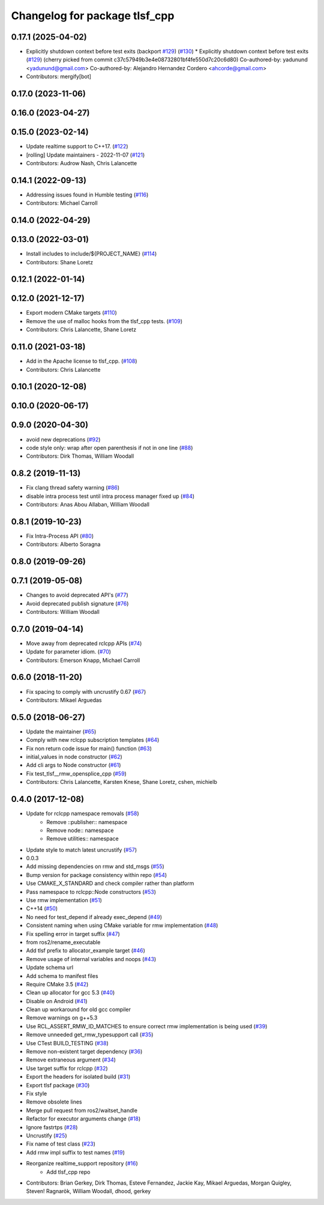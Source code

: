 ^^^^^^^^^^^^^^^^^^^^^^^^^^^^^^
Changelog for package tlsf_cpp
^^^^^^^^^^^^^^^^^^^^^^^^^^^^^^

0.17.1 (2025-04-02)
-------------------
* Explicitly shutdown context before test exits (backport `#129 <https://github.com/ros2/realtime_support/issues/129>`_) (`#130 <https://github.com/ros2/realtime_support/issues/130>`_)
  * Explicitly shutdown context before test exits (`#129 <https://github.com/ros2/realtime_support/issues/129>`_)
  (cherry picked from commit c37c57949b3e4e08732801bf4fe550d7c20c6d80)
  Co-authored-by: yadunund <yadunund@gmail.com>
  Co-authored-by: Alejandro Hernandez Cordero <ahcorde@gmail.com>
* Contributors: mergify[bot]

0.17.0 (2023-11-06)
-------------------

0.16.0 (2023-04-27)
-------------------

0.15.0 (2023-02-14)
-------------------
* Update realtime support to C++17. (`#122 <https://github.com/ros2/realtime_support/issues/122>`_)
* [rolling] Update maintainers - 2022-11-07 (`#121 <https://github.com/ros2/realtime_support/issues/121>`_)
* Contributors: Audrow Nash, Chris Lalancette

0.14.1 (2022-09-13)
-------------------
* Addressing issues found in Humble testing (`#116 <https://github.com/ros2/realtime_support/issues/116>`_)
* Contributors: Michael Carroll

0.14.0 (2022-04-29)
-------------------

0.13.0 (2022-03-01)
-------------------
* Install includes to include/${PROJECT_NAME} (`#114 <https://github.com/ros2/realtime_support/issues/114>`_)
* Contributors: Shane Loretz

0.12.1 (2022-01-14)
-------------------

0.12.0 (2021-12-17)
-------------------
* Export modern CMake targets (`#110 <https://github.com/ros2/realtime_support/issues/110>`_)
* Remove the use of malloc hooks from the tlsf_cpp tests. (`#109 <https://github.com/ros2/realtime_support/issues/109>`_)
* Contributors: Chris Lalancette, Shane Loretz

0.11.0 (2021-03-18)
-------------------
* Add in the Apache license to tlsf_cpp. (`#108 <https://github.com/ros2/realtime_support/issues/108>`_)
* Contributors: Chris Lalancette

0.10.1 (2020-12-08)
-------------------

0.10.0 (2020-06-17)
-------------------

0.9.0 (2020-04-30)
------------------
* avoid new deprecations (`#92 <https://github.com/ros2/realtime_support/issues/92>`_)
* code style only: wrap after open parenthesis if not in one line (`#88 <https://github.com/ros2/realtime_support/issues/88>`_)
* Contributors: Dirk Thomas, William Woodall

0.8.2 (2019-11-13)
------------------
* Fix clang thread safety warning (`#86 <https://github.com/ros2/realtime_support/issues/86>`_)
* disable intra process test until intra process manager fixed up (`#84 <https://github.com/ros2/realtime_support/issues/84>`_)
* Contributors: Anas Abou Allaban, William Woodall

0.8.1 (2019-10-23)
------------------
* Fix Intra-Process API (`#80 <https://github.com/ros2/realtime_support/issues/80>`_)
* Contributors: Alberto Soragna

0.8.0 (2019-09-26)
------------------

0.7.1 (2019-05-08)
------------------
* Changes to avoid deprecated API's (`#77 <https://github.com/ros2/realtime_support/issues/77>`_)
* Avoid deprecated publish signature (`#76 <https://github.com/ros2/realtime_support/issues/76>`_)
* Contributors: William Woodall

0.7.0 (2019-04-14)
------------------
* Move away from deprecated rclcpp APIs (`#74 <https://github.com/ros2/realtime_support/issues/74>`_)
* Update for parameter idiom. (`#70 <https://github.com/ros2/realtime_support/issues/70>`_)
* Contributors: Emerson Knapp, Michael Carroll

0.6.0 (2018-11-20)
------------------
* Fix spacing to comply with uncrustify 0.67 (`#67 <https://github.com/ros2/realtime_support/issues/67>`_)
* Contributors: Mikael Arguedas

0.5.0 (2018-06-27)
------------------
* Update the maintainer (`#65 <https://github.com/ros2/realtime_support/issues/65>`_)
* Comply with new rclcpp subscription templates (`#64 <https://github.com/ros2/realtime_support/issues/64>`_)
* Fix non return code issue for main() function (`#63 <https://github.com/ros2/realtime_support/issues/63>`_)
* initial_values in node constructor (`#62 <https://github.com/ros2/realtime_support/issues/62>`_)
* Add cli args to Node constructor (`#61 <https://github.com/ros2/realtime_support/issues/61>`_)
* Fix test_tlsf__rmw_opensplice_cpp (`#59 <https://github.com/ros2/realtime_support/issues/59>`_)
* Contributors: Chris Lalancette, Karsten Knese, Shane Loretz, cshen, michielb

0.4.0 (2017-12-08)
------------------
* Update for rclcpp namespace removals (`#58 <https://github.com/ros2/realtime_support/issues/58>`_)
    * Remove ::publisher:: namespace
    * Remove node:: namespace
    * Remove utilities:: namespace
* Update style to match latest uncrustify (`#57 <https://github.com/ros2/realtime_support/issues/57>`_)
* 0.0.3
* Add missing dependencies on rmw and std_msgs (`#55 <https://github.com/ros2/realtime_support/issues/55>`_)
* Bump version for package consistency within repo (`#54 <https://github.com/ros2/realtime_support/issues/54>`_)
* Use CMAKE_X_STANDARD and check compiler rather than platform
* Pass namespace to rclcpp::Node constructors (`#53 <https://github.com/ros2/realtime_support/issues/53>`_)
* Use rmw implementation (`#51 <https://github.com/ros2/realtime_support/issues/51>`_)
* C++14 (`#50 <https://github.com/ros2/realtime_support/issues/50>`_)
* No need for test_depend if already exec_depend (`#49 <https://github.com/ros2/realtime_support/issues/49>`_)
* Consistent naming when using CMake variable for rmw implementation (`#48 <https://github.com/ros2/realtime_support/issues/48>`_)
* Fix spelling error in target suffix (`#47 <https://github.com/ros2/realtime_support/issues/47>`_)
* from ros2/rename_executable
* Add tlsf prefix to allocator_example target (`#46 <https://github.com/ros2/realtime_support/issues/46>`_)
* Remove usage of internal variables and noops (`#43 <https://github.com/ros2/realtime_support/issues/43>`_)
* Update schema url
* Add schema to manifest files
* Require CMake 3.5 (`#42 <https://github.com/ros2/realtime_support/issues/42>`_)
* Clean up allocator for gcc 5.3 (`#40 <https://github.com/ros2/realtime_support/issues/40>`_)
* Disable on Android (`#41 <https://github.com/ros2/realtime_support/issues/41>`_)
* Clean up workaround for old gcc compiler
* Remove warnings on g++5.3
* Use RCL_ASSERT_RMW_ID_MATCHES to ensure correct rmw implementation is being used (`#39 <https://github.com/ros2/realtime_support/issues/39>`_)
* Remove unneeded get_rmw_typesupport call (`#35 <https://github.com/ros2/realtime_support/issues/35>`_)
* Use CTest BUILD_TESTING (`#38 <https://github.com/ros2/realtime_support/issues/38>`_)
* Remove non-existent target dependency (`#36 <https://github.com/ros2/realtime_support/issues/36>`_)
* Remove extraneous argument (`#34 <https://github.com/ros2/realtime_support/issues/34>`_)
* Use target suffix for rclcpp (`#32 <https://github.com/ros2/realtime_support/issues/32>`_)
* Export the headers for isolated build (`#31 <https://github.com/ros2/realtime_support/issues/31>`_)
* Export tlsf package (`#30 <https://github.com/ros2/realtime_support/issues/30>`_)
* Fix style
* Remove obsolete lines
* Merge pull request  from ros2/waitset_handle
* Refactor for executor arguments change (`#18 <https://github.com/ros2/realtime_support/issues/18>`_)
* Ignore fastrtps (`#28 <https://github.com/ros2/realtime_support/issues/28>`_)
* Uncrustify (`#25 <https://github.com/ros2/realtime_support/issues/25>`_)
* Fix name of test class (`#23 <https://github.com/ros2/realtime_support/issues/23>`_)
* Add rmw impl suffix to test names (`#19 <https://github.com/ros2/realtime_support/issues/19>`_)
* Reorganize realtime_support repository (`#16 <https://github.com/ros2/realtime_support/issues/16>`_)
    * Add tlsf_cpp repo
* Contributors: Brian Gerkey, Dirk Thomas, Esteve Fernandez, Jackie Kay, Mikael Arguedas, Morgan Quigley, Steven! Ragnarök, William Woodall, dhood, gerkey
